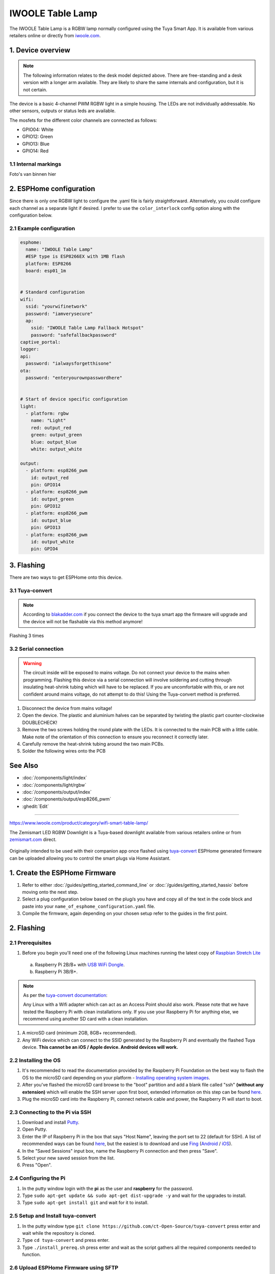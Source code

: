 IWOOLE Table Lamp
===================================

.. seo::
    :description: Instructions for flashing and configuring IWOOLE Table Lamps.

The IWOOLE Table Lamp is a RGBW lamp normally configured using the Tuya Smart App.
It is available from various retailers online or directly from `iwoole.com <https://www.iwoole.com/product/category/wifi-smart-table-lamp/>`__.

.. figure:: images/iwoole_rgbw_table_lamp.png
    :align: center
    :width: 50.0%

1. Device overview
------------------
.. note::
    The following information relates to the desk model depicted above. There are free-standing and a desk version with a longer arm available. They are likely to share the same internals and configuration, but it is not certain. 

The device is a basic 4-channel PWM RGBW light in a simple housing.
The LEDs are not individually addressable.
No other sensors, outputs or status leds are available.

The mosfets for the different color channels are connected as follows:

- GPIO04: White
- GPIO12: Green
- GPIO13: Blue
- GPIO14: Red

1.1 Internal markings
*************************
Foto's van binnen hier

2. ESPHome configuration
------------------------
Since there is only one RGBW light to configure the .yaml file is fairly straightforward.
Alternatively, you could configure each channel as a separate light if desired.
I prefer to use the ``color_interlock`` config option along with the configuration below. 

2.1 Example configuration
*************************
.. code-block:: yaml

    esphome:
      name: "IWOOLE Table Lamp"
      #ESP type is ESP8266EX with 1MB flash
      platform: ESP8266
      board: esp01_1m


    # Standard configuration
    wifi:
      ssid: "yourwifinetwork"
      password: "iamverysecure"
      ap:
        ssid: "IWOOLE Table Lamp Fallback Hotspot"
        password: "safefallbackpassword"
    captive_portal:
    logger:
    api:
      password: "ialwaysforgetthisone"
    ota:
      password: "enteryourownpasswordhere"


    # Start of device specific configuration
    light:
      - platform: rgbw
        name: "Light"
        red: output_red
        green: output_green
        blue: output_blue
        white: output_white

    output:
      - platform: esp8266_pwm
        id: output_red
        pin: GPIO14
      - platform: esp8266_pwm
        id: output_green
        pin: GPIO12
      - platform: esp8266_pwm
        id: output_blue
        pin: GPIO13
      - platform: esp8266_pwm
        id: output_white
        pin: GPIO4

3. Flashing
-----------
There are two ways to get ESPHome onto this device.

3.1 Tuya-convert
***********
.. note::
    According to `blakadder.com <https://templates.blakadder.com/iwoole_table_lamp.html>`__ if you connect the device to the tuya smart app the firmware will upgrade and the device will not be flashable via this method anymore! 

Flashing 3 times

3.2 Serial connection
*********************
.. warning::
    The circuit inside will be exposed to mains voltage. Do not connect your device to the mains when programming. Flashing this device via a serial connection will involve soldering and cutting through insulating heat-shrink tubing which will have to be replaced. If you are uncomfortable with this, or are not confident around mains voltage, do not attempt to do this! Using the Tuya-convert method is preferred.

1. Disconnect the device from mains voltage!
2. Open the device. The plastic and aluminium halves can be separated by twisting the plastic part counter-clockwise DOUBLECHECK!
3. Remove the two screws holding the round plate with the LEDs. It is connected to the main PCB with a little cable. Make note of the orientation of this connection to ensure you reconnect it correctly later.
4. Carefully remove the heat-shrink tubing around the two main PCBs.
5. Solder the following wires onto the PCB

See Also
--------

- :doc:`/components/light/index`
- :doc:`/components/light/rgbw`
- :doc:`/components/output/index`
- :doc:`/components/output/esp8266_pwm`
- :ghedit:`Edit`

-----------------------------------

https://www.iwoole.com/product/category/wifi-smart-table-lamp/

The Zemismart LED RGBW Downlight is a Tuya-based downlight available from various retailers online or from `zemismart.com <https://www.zemismart.com>`__ direct.

.. figure:: images/zemismart-rgbw-downlight.jpg
    :align: center
    :width: 50.0%

Originally intended to be used with their companion app once flashed using `tuya-convert <https://github.com/ct-Open-Source/tuya-convert>`__ ESPHome generated
firmware can be uploaded allowing you to control the smart plugs via Home Assistant.

1. Create the ESPHome Firmware
------------------------------

#. Refer to either :doc:`/guides/getting_started_command_line` or :doc:`/guides/getting_started_hassio` before moving onto the next step.
#. Select a plug configuration below based on the plug/s you have and copy all of the text in the code block and paste into your
   ``name_of_esphome_configuration.yaml`` file.
#. Compile the firmware, again depending on your chosen setup refer to the guides in the first point.

2. Flashing
-----------

2.1 Prerequisites
*****************

#. Before you begin you'll need one of the following Linux machines running the latest copy of `Raspbian Stretch Lite
   <https://www.raspberrypi.org/downloads/raspbian/>`__

  a. Raspberry Pi 2B/B+ with `USB WiFi Dongle <https://www.raspberrypi.org/products/raspberry-pi-usb-wifi-dongle/>`__.
  b. Raspberry Pi 3B/B+.

.. note::

    As per the `tuya-convert documentation <https://github.com/ct-Open-Source/tuya-convert/blob/master/README.md#requirements>`__:

    Any Linux with a Wifi adapter which can act as an Access Point should also work. Please note that we have tested the Raspberry Pi with clean installations
    only. If you use your Raspberry Pi for anything else, we recommend using another SD card with a clean installation.

#. A microSD card (minimum 2GB, 8GB+ recommended).
#. Any WiFi device which can connect to the SSID generated by the Raspberry Pi and eventually the flashed Tuya device. **This cannot be an iOS / Apple device.
   Android devices will work.**

2.2 Installing the OS
*********************

#. It's recommended to read the documentation provided by the Raspberry Pi Foundation on the best way to flash the OS to the microSD card depending on your
   platform - `Installing operating system images <https://www.raspberrypi.org/documentation/installation/installing-images/>`__.
#. After you've flashed the microSD card browse to the "boot" partition and add a blank file called "ssh" **(without any extension)** which will enable the
   SSH server upon first boot, extended information on this step can be found `here
   <https://www.raspberrypi.org/documentation/remote-access/ssh/README.md#3-enable-ssh-on-a-headless-raspberry-pi-add-file-to-sd-card-on-another-machine>`__.
#. Plug the microSD card into the Raspberry Pi, connect network cable and power, the Raspberry Pi will start to boot.

2.3 Connecting to the Pi via SSH
********************************

#. Download and install `Putty <https://www.chiark.greenend.org.uk/~sgtatham/putty/latest.html>`__.
#. Open Putty.
#. Enter the IP of Raspberry Pi in the box that says "Host Name", leaving the port set to 22 (default for SSH). A list of recommended ways can be found `here
   <https://www.raspberrypi.org/documentation/remote-access/ip-address.md>`__, but the easiest is to download and use `Fing <https://www.fing.com/>`__
   (`Android <https://play.google.com/store/apps/details?id=com.overlook.android.fing&hl=en_GB>`__ / `iOS
   <https://itunes.apple.com/us/app/fing-network-scanner/id430921107?mt=8>`__).
#. In the "Saved Sessions" input box, name the Raspberry Pi connection and then press "Save".
#. Select your new saved session from the list.
#. Press "Open".

2.4 Configuring the Pi
**********************

#. In the putty window login with the **pi** as the user and **raspberry** for the password.
#. Type ``sudo apt-get update && sudo apt-get dist-upgrade -y`` and wait for the upgrades to install.
#. Type ``sudo apt-get install git`` and wait for it to install.

2.5 Setup and Install tuya-convert
**********************************

#. In the putty window type ``git clone https://github.com/ct-Open-Source/tuya-convert`` press enter and wait while the repository is cloned.
#. Type ``cd tuya-convert`` and press enter.
#. Type ``./install_prereq.sh`` press enter and wait as the script gathers all the required components needed to function.

2.6 Upload ESPHome Firmware using SFTP
**************************************

#. Download `FileZilla <https://filezilla-project.org/download.php?type=client>`__ or `WinSCP <https://winscp.net/eng/index.php>`__ or use your preferred FTP
   client.
#. Depending on the program you need to connect to the Pi using the IP address as the hostname and the username and password the same as you used to connect
   via SSH and ensure your connection type is set to **SFTP**
#. Browse to ``/root/tuya-convert/files``.
#. Upload your compiled ``firmware.bin`` file to this directory. For command line based installs you can access the file under
   ``<CONFIG_DIR>/<NODE_NAME>/.pioenvs/<NODE_NAME>/firmware.bin`` alternatively Hass.io users can download the file directly from the web UI.

2.7 Use tuya-convert to install ESPHome Firmware
************************************************

#. Type ``./start_flash.sh``
#. Type ``yes`` to accept the warning.
#. Connect your alternative WiFi device (non iOS / Apple based) to the ``vtrust-flash`` SSID using ``flashmeifyoucan`` as the password. This is the network
   being broadcast by the Pi from the Tuya flash script.
#. If you haven't already plug your downlight into a power point and turn it on and follow the instructions below:

   #. Once turned on a stable white light will be emitted.
   #. Switch off, then back on **3** times ensuring each off-on cycle is no longer 10 seconds apart and between each the light visibly turns off.
   #. The light should have entered into a fast flashing state, if this is the case continue onto **Step 5** below. *Otherwise please turn the downlight off-on
      within 3 minutes which will restore it back to a stable white light.*


#. Press enter on your putty window to start the flash process and wait. If the connection is successful you should see a large amount of scrolling text, this
   is the script backing up the factory shipped firmware.
#. Once the process is complete you can type ``curl http://10.42.42.42/flashURL?url=http://10.42.42.1/files/firmware.bin``
#. The plug will restart and if everything is working correctly after a few seconds you should be able to press the button triggering the relay and turning the
   blue led on.

3. Downlight Configuration
--------------------------

Thanks to `@1972rx2 <https://community.home-assistant.io/u/1972rx2>`__ for creating the below ESPHome configuration
which this cookbook article by `@cryptelli <https://community.home-assistant.io/u/cryptelli>`__ is based on.

Depending on the type of your light you either need a config using my9231 driver (RGBW) or 5 PWM channels (RGBWW).

3.1 Zemismart LED RGBW Downlight YAML
*************************************

.. code-block:: yaml

    esphome:
      name: downlight01
      platform: ESP8266
      board: esp01_1m

    wifi:
      ssid: "YOUR SSID"
      password: "YOUR WIFI PASSWORD"

    # Enable logging
    logger:

    # Enable Home Assistant API
    api:

    ota:

    my9231:
      data_pin: GPIO13
      clock_pin: GPIO15
      num_channels: 4
      num_chips: 1

    output:
      - platform: my9231
        id: output_blue
        channel: 1
      - platform: my9231
        id: output_red
        channel: 3
      - platform: my9231
        id: output_green
        channel: 2
      - platform: my9231
        id: output_white
        channel: 0

    light:
      - platform: rgbw
        name: Downlight01
        red: output_red
        green: output_green
        blue: output_blue
        white: output_white

3.2. Zemismart LED RGBWw Downlight YAML
***************************************

Known devices: *Zemismart 2,5 zoll WiFi RGBW Led Downlight 7w*

.. code-block:: yaml

    output:
      - platform: esp8266_pwm
        pin: 14
        id: output_blue
      - platform: esp8266_pwm
        pin: 12
        id: output_green
      - platform: esp8266_pwm
        pin: 4
        id: output_red
      - platform: esp8266_pwm
        pin: 5
        id: output_coldwhite
      - platform: esp8266_pwm
        pin: 13
        id: output_warmwhite

    light:
      - platform: rgbww
        name: '${device_name} Light'
        default_transition_length: 0s
        red: output_red
        green: output_green
        blue: output_blue
        cold_white: output_coldwhite
        warm_white: output_warmwhite
        cold_white_color_temperature: 6500 K
        warm_white_color_temperature: 2700 K

4. Adding to Home Assistant
---------------------------

You can now add your downlight to Home Assistant using the below instructions:

#. In the left hand sidebar, select **Configuration**.
#. Select **Integrations**
#. Click the **Orange** plus button *(lower right hand corner)* and look for **ESPHome** in the list of available integrations and select.
#. Type the host of the downlight, in most cases this is simply the IP address.
#. Leave the port set to the default of ``6053``.
#. Click **Submit**

If you've gotten this far, congratulations! Below is the card you should see inside Home Assistant which allows you to control the downlight.


.. figure:: images/zemismart-rgbw-downlight-homeassistant.jpg
    :align: center
    :width: 50.0%

See Also
--------

- :doc:`/components/light/index`
- :doc:`/components/light/rgbw`
- :doc:`/components/output/index`
- :doc:`/components/output/my9231`
- :ghedit:`Edit`


